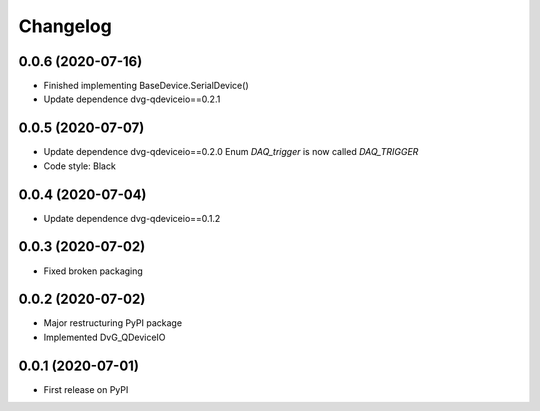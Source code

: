 Changelog
=========

0.0.6 (2020-07-16)
------------------
* Finished implementing BaseDevice.SerialDevice()
* Update dependence dvg-qdeviceio==0.2.1

0.0.5 (2020-07-07)
------------------
* Update dependence dvg-qdeviceio==0.2.0
  Enum `DAQ_trigger` is now called `DAQ_TRIGGER`
* Code style: Black

0.0.4 (2020-07-04)
------------------
* Update dependence dvg-qdeviceio==0.1.2

0.0.3 (2020-07-02)
------------------
* Fixed broken packaging

0.0.2 (2020-07-02)
------------------
* Major restructuring PyPI package
* Implemented DvG_QDeviceIO

0.0.1 (2020-07-01)
------------------
* First release on PyPI
